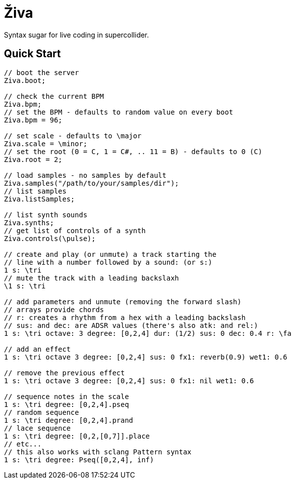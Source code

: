 = Živa

Syntax sugar for live coding in supercollider.

== Quick Start

[source,sclang]
----
// boot the server
Ziva.boot;

// check the current BPM
Ziva.bpm;
// set the BPM - defaults to random value on every boot
Ziva.bpm = 96;

// set scale - defaults to \major
Ziva.scale = \minor;
// set the root (0 = C, 1 = C#, .. 11 = B) - defaults to 0 (C)
Ziva.root = 2;

// load samples - no samples by default
Ziva.samples("/path/to/your/samples/dir");
// list samples
Ziva.listSamples;

// list synth sounds
Ziva.synths;
// get list of controls of a synth
Ziva.controls(\pulse);

// create and play (or unmute) a track starting the
// line with a number followed by a sound: (or s:)
1 s: \tri
// mute the track with a leading backslaxh
\1 s: \tri

// add parameters and unmute (removing the forward slash)
// arrays provide chords
// r: creates a rhythm from a hex with a leading backslash
// sus: and dec: are ADSR values (there's also atk: and rel:)
1 s: \tri octave: 3 degree: [0,2,4] dur: (1/2) sus: 0 dec: 0.4 r: \fa

// add an effect
1 s: \tri octave 3 degree: [0,2,4] sus: 0 fx1: reverb(0.9) wet1: 0.6

// remove the previous effect
1 s: \tri octave 3 degree: [0,2,4] sus: 0 fx1: nil wet1: 0.6

// sequence notes in the scale
1 s: \tri degree: [0,2,4].pseq
// random sequence
1 s: \tri degree: [0,2,4].prand
// lace sequence
1 s: \tri degree: [0,2,[0,7]].place
// etc...
// this also works with sclang Pattern syntax
1 s: \tri degree: Pseq([0,2,4], inf)
----
